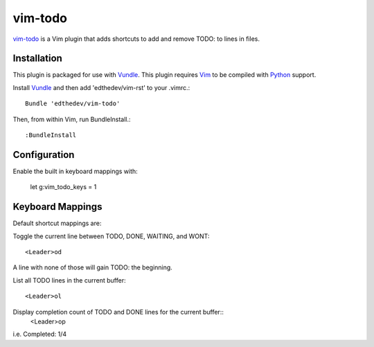vim-todo
========

vim-todo_ is a Vim plugin that adds shortcuts 
to add and remove TODO: to lines in files.

.. _vim-todo: http://github.com/edthedev/vim-todo

Installation 
-----------------------------
This plugin is packaged for use with Vundle_.
This plugin requires Vim_ to be compiled with Python_ support.

.. _Vim: http://vim.org/about.php
.. _Python: http://python.org
.. _Vundle: https://github.com/gmarik/vundle/blob/master/README.md 

Install Vundle_ and then add 'edthedev/vim-rst' to your .vimrc.::

    Bundle 'edthedev/vim-todo'

Then, from within Vim, run BundleInstall.::

    :BundleInstall

Configuration
--------------

Enable the built in keyboard mappings with:

	let g:vim_todo_keys = 1

Keyboard Mappings
------------------

Default shortcut mappings are:

Toggle the current line between TODO, DONE, WAITING, and WONT::

	<Leader>od 

A line with none of those will gain TODO: the beginning.
	
List all TODO lines in the current buffer::

	<Leader>ol

Display completion count of TODO and DONE lines for the current buffer::
    <Leader>op

i.e. Completed: 1/4 
